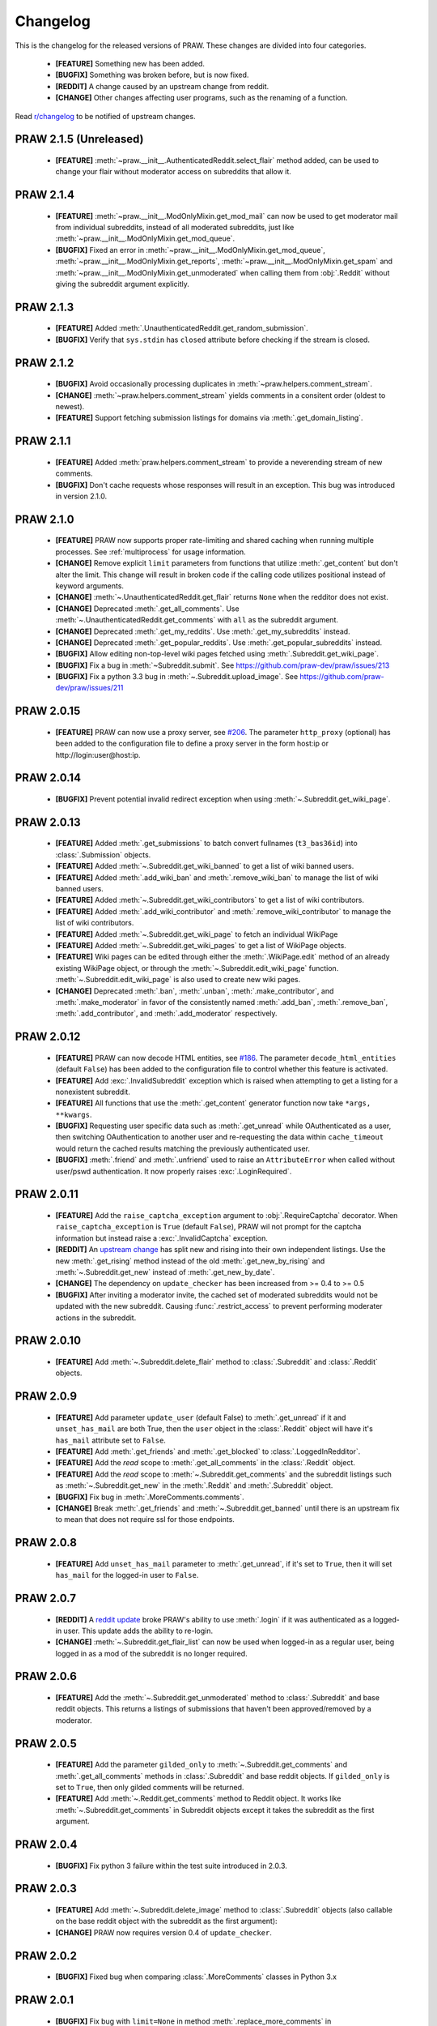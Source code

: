 Changelog
=========

This is the changelog for the released versions of PRAW. These changes are
divided into four categories.

 * **[FEATURE]** Something new has been added.
 * **[BUGFIX]** Something was broken before, but is now fixed.
 * **[REDDIT]** A change caused by an upstream change from reddit.
 * **[CHANGE]** Other changes affecting user programs, such as the renaming of
   a function.

Read `r/changelog <http://www.reddit.com/r/changelog>`_ to be notified of
upstream changes.

PRAW 2.1.5 (Unreleased)
----------
 * **[FEATURE]** :meth:`~praw.__init__.AuthenticatedReddit.select_flair` method
   added, can be used to change your flair without moderator access on 
   subreddits that allow it.

PRAW 2.1.4
----------
 * **[FEATURE]** :meth:`~praw.__init__.ModOnlyMixin.get_mod_mail` can now be
   used to get moderator mail from individual subreddits, instead of all
   moderated subreddits, just like
   :meth:`~praw.__init__.ModOnlyMixin.get_mod_queue`.
 * **[BUGFIX]** Fixed an error in
   :meth:`~praw.__init__.ModOnlyMixin.get_mod_queue`,
   :meth:`~praw.__init__.ModOnlyMixin.get_reports`,
   :meth:`~praw.__init__.ModOnlyMixin.get_spam` and
   :meth:`~praw.__init__.ModOnlyMixin.get_unmoderated` when calling them from
   :obj:`.Reddit` without giving the subreddit argument explicitly.

PRAW 2.1.3
----------
 * **[FEATURE]** Added :meth:`.UnauthenticatedReddit.get_random_submission`.
 * **[BUGFIX]** Verify that ``sys.stdin`` has ``closed`` attribute before
   checking if the stream is closed.


PRAW 2.1.2
----------
 * **[BUGFIX]** Avoid occasionally processing duplicates in
   :meth:`~praw.helpers.comment_stream`.
 * **[CHANGE]** :meth:`~praw.helpers.comment_stream` yields comments in a
   consitent order (oldest to newest).
 * **[FEATURE]** Support fetching submission listings for domains via
   :meth:`.get_domain_listing`.


PRAW 2.1.1
----------
 * **[FEATURE]** Added :meth:`praw.helpers.comment_stream` to provide a
   neverending stream of new comments.
 * **[BUGFIX]** Don't cache requests whose responses will result in an
   exception. This bug was introduced in version 2.1.0.

PRAW 2.1.0
----------
 * **[FEATURE]** PRAW now supports proper rate-limiting and shared caching when
   running multiple processes. See :ref:`multiprocess` for usage information.
 * **[CHANGE]** Remove explicit ``limit`` parameters from functions that
   utilize :meth:`.get_content` but don't alter the limit. This change will
   result in broken code if the calling code utilizes positional instead of
   keyword arguments.
 * **[CHANGE]** :meth:`~.UnauthenticatedReddit.get_flair` returns ``None`` when
   the redditor does not exist.
 * **[CHANGE]** Deprecated :meth:`.get_all_comments`. Use
   :meth:`~.UnauthenticatedReddit.get_comments` with ``all`` as the subreddit
   argument.
 * **[CHANGE]** Deprecated :meth:`.get_my_reddits`. Use
   :meth:`.get_my_subreddits` instead.
 * **[CHANGE]** Deprecated :meth:`.get_popular_reddits`. Use
   :meth:`.get_popular_subreddits` instead.
 * **[BUGFIX]** Allow editing non-top-level wiki pages fetched using
   :meth:`.Subreddit.get_wiki_page`.
 * **[BUGFIX]** Fix a bug in :meth:`~Subreddit.submit`. See
   https://github.com/praw-dev/praw/issues/213
 * **[BUGFIX]** Fix a python 3.3 bug in
   :meth:`~.Subreddit.upload_image`. See
   https://github.com/praw-dev/praw/issues/211

PRAW 2.0.15
-----------
 * **[FEATURE]** PRAW can now use a proxy server, see `#206
   <https://github.com/praw-dev/praw/issues/206>`_. The parameter
   ``http_proxy`` (optional) has been added to the configuration file to define
   a proxy server in the form host:ip or http://login:user@host:ip.


PRAW 2.0.14
-----------
 * **[BUGFIX]** Prevent potential invalid redirect exception when using
   :meth:`~.Subreddit.get_wiki_page`.


PRAW 2.0.13
-----------

 * **[FEATURE]** Added :meth:`.get_submissions` to batch convert fullnames
   (``t3_bas36id``) into :class:`.Submission` objects.
 * **[FEATURE]** Added :meth:`~.Subreddit.get_wiki_banned` to get a list of
   wiki banned users.
 * **[FEATURE]** Added :meth:`.add_wiki_ban` and
   :meth:`.remove_wiki_ban` to manage the list of wiki banned users.
 * **[FEATURE]** Added :meth:`~.Subreddit.get_wiki_contributors` to get a list
   of wiki contributors.
 * **[FEATURE]** Added :meth:`.add_wiki_contributor` and
   :meth:`.remove_wiki_contributor` to manage the list of wiki contributors.
 * **[FEATURE]** Added :meth:`~.Subreddit.get_wiki_page` to fetch an individual
   WikiPage
 * **[FEATURE]** Added :meth:`~.Subreddit.get_wiki_pages` to get a list of
   WikiPage objects.
 * **[FEATURE]** Wiki pages can be edited through either the
   :meth:`.WikiPage.edit` method of an already existing WikiPage object, or
   through the :meth:`~.Subreddit.edit_wiki_page` function.
   :meth:`~.Subreddit.edit_wiki_page` is also used to create new wiki pages.
 * **[CHANGE]** Deprecated :meth:`.ban`, :meth:`.unban`,
   :meth:`.make_contributor`, and :meth:`.make_moderator` in favor of the
   consistently named :meth:`.add_ban`, :meth:`.remove_ban`,
   :meth:`.add_contributor`, and :meth:`.add_moderator` respectively.


PRAW 2.0.12
-----------

 * **[FEATURE]** PRAW can now decode HTML entities, see `#186
   <https://github.com/praw-dev/praw/issues/186>`_. The parameter
   ``decode_html_entities`` (default ``False``) has been added to the
   configuration file to control whether this feature is activated.
 * **[FEATURE]** Add :exc:`.InvalidSubreddit` exception which is raised when
   attempting to get a listing for a nonexistent subreddit.
 * **[FEATURE]** All functions that use the :meth:`.get_content` generator
   function now take ``*args, **kwargs``.
 * **[BUGFIX]** Requesting user specific data such as :meth:`.get_unread` while
   OAuthenticated as a user, then switching OAuthentication to another user and
   re-requesting the data within ``cache_timeout`` would return the cached
   results matching the previously authenticated user.
 * **[BUGFIX]** :meth:`.friend` and :meth:`.unfriend` used to raise an
   ``AttributeError`` when called without user/pswd authentication. It now
   properly raises :exc:`.LoginRequired`.

PRAW 2.0.11
-----------

 * **[FEATURE]** Add the ``raise_captcha_exception`` argument to
   :obj:`.RequireCaptcha` decorator.  When ``raise_captcha_exception`` is
   ``True`` (default ``False``), PRAW wil not prompt for the captcha
   information but instead raise a :exc:`.InvalidCaptcha` exception.
 * **[REDDIT]** An `upstream change
   <http://www.reddit.com/r/changelog/comments/191ngp/
   reddit_change_rising_is_now_its_own_tab_instead/>`_
   has split new and rising into their own independent listings. Use the new
   :meth:`.get_rising` method instead of the old :meth:`.get_new_by_rising` and
   :meth:`~.Subreddit.get_new` instead of :meth:`.get_new_by_date`.
 * **[CHANGE]** The dependency on ``update_checker`` has been increased from >=
   0.4 to >= 0.5
 * **[BUGFIX]** After inviting a moderator invite, the cached set of moderated
   subreddits would not be updated with the new subreddit. Causing
   :func:`.restrict_access` to prevent performing moderater actions in the
   subreddit.

PRAW 2.0.10
-----------

 * **[FEATURE]** Add :meth:`~.Subreddit.delete_flair` method to
   :class:`.Subreddit` and :class:`.Reddit` objects.

PRAW 2.0.9
----------

 * **[FEATURE]** Add parameter ``update_user`` (default False) to
   :meth:`.get_unread` if it and ``unset_has_mail`` are both True, then the
   ``user`` object in the :class:`.Reddit` object will have it's ``has_mail``
   attribute set to ``False``.
 * **[FEATURE]** Add :meth:`.get_friends` and :meth:`.get_blocked` to
   :class:`.LoggedInRedditor`.
 * **[FEATURE]** Add the *read* scope to :meth:`.get_all_comments` in the
   :class:`.Reddit` object.
 * **[FEATURE]** Add the *read* scope to :meth:`~.Subreddit.get_comments` and
   the subreddit listings such as :meth:`~.Subreddit.get_new` in the
   :meth:`.Reddit` and :meth:`.Subreddit` object.
 * **[BUGFIX]** Fix bug in :meth:`.MoreComments.comments`.
 * **[CHANGE]** Break :meth:`.get_friends` and :meth:`~.Subreddit.get_banned`
   until there is an upstream fix to mean that does not require ssl for those
   endpoints.

PRAW 2.0.8
----------

 * **[FEATURE]** Add ``unset_has_mail`` parameter to :meth:`.get_unread`, if
   it's set to ``True``, then it will set ``has_mail`` for the logged-in user
   to ``False``.

PRAW 2.0.7
----------

 * **[REDDIT]** A `reddit update <`http://redd.it/17oer0>`_ broke PRAW's
   ability to use :meth:`.login` if it was authenticated as a logged-in user.
   This update adds the ability to re-login.
 * **[CHANGE]** :meth:`~.Subreddit.get_flair_list` can now be used when
   logged-in as a regular user, being logged in as a mod of the subreddit is no
   longer required.

PRAW 2.0.6
----------

 * **[FEATURE]** Add the :meth:`~.Subreddit.get_unmoderated` method to
   :class:`.Subreddit` and base reddit objects. This returns a listings of
   submissions that haven't been approved/removed by a moderator.


PRAW 2.0.5
----------

 * **[FEATURE]** Add the parameter ``gilded_only`` to
   :meth:`~.Subreddit.get_comments` and :meth:`.get_all_comments` methods in
   :class:`.Subreddit` and base reddit objects. If ``gilded_only`` is set to
   ``True``, then only gilded comments will be returned.
 * **[FEATURE]** Add :meth:`~.Reddit.get_comments` method to Reddit object. It
   works like :meth:`~.Subreddit.get_comments` in Subreddit objects except it
   takes the subreddit as the first argument.

PRAW 2.0.4
----------

 * **[BUGFIX]** Fix python 3 failure within the test suite introduced in 2.0.3.

PRAW 2.0.3
----------

 * **[FEATURE]** Add :meth:`~.Subreddit.delete_image` method to
   :class:`.Subreddit` objects (also callable on the base reddit object with
   the subreddit as the first argument):
 * **[CHANGE]** PRAW now requires version 0.4 of ``update_checker``.

PRAW 2.0.2
----------

 * **[BUGFIX]** Fixed bug when comparing :class:`.MoreComments` classes in
   Python 3.x

PRAW 2.0.1
----------

 * **[BUGFIX]** Fix bug with ``limit=None`` in method
   :meth:`.replace_more_comments` in :class:`.Submission` object.

PRAW 2.0.0
----------

 * **[FEATURE]** Support reddit OAuth2 scopes (passwordless authentication).
   See :ref:`oauth` for usage information.
 * **[FEATURE]** Maximize the number of items fetched when explicit limits are
   set thus reducing the number of requests up to 4x in some cases.
 * **[FEATURE]** Add the following API methods to :class:`.Subreddit` objects
   (also callable on the base reddit object with the subreddit as the first
   argument):

   * :meth:`~.Subreddit.accept_moderator_invite` -- accept a pending moderator
     invite
   * :meth:`~.Subreddit.get_mod_log`  -- return ModAction objects for each item
     (run vars(item), to see available attributes)
   * :meth:`~.Subreddit.configure_flair`  -- interface to subreddit flair
     options
   * :meth:`~.Subreddit.upload_image` -- upload an image for the subreddit
     header or use in CSS

 * **[FEATURE]** Support 'admin' distinguishing of items via
   :meth:`.distinguish`
 * **[FEATURE]** Ability to specify max-character limit for object-to-string
   representations via ``output_chars_limit`` in ``praw.ini``
 * **[CHANGE]** Remove ``comments_flat`` property of :class:`.Submission`
   objects. The new :meth:`praw.helpers.flatten_tree` can be used to flatten
   comment trees.
 * **[CHANGE]** Remove ``all_comments`` and ``all_comments_flat`` properties of
   Submission objects. The now public method :meth:`.replace_more_comments`
   must now be explicitly called to replace instances of :class:`.MoreComments`
   within the comment tree.
 * **[CHANGE]** The ``content_id`` attribute of :class:`.RedditContentObject`
   has been renamed to :attr:`.fullname`
 * **[CHANGE]** The ``info`` base Reddit instance method has been renamed to
   :meth:`.get_info`.
 * **[CHANGE]** ``get_saved_links`` has been renamed to :meth:`.get_saved` and
   moved to the :class:`.LoggedInRedditor` (``r.user``) namespace.
 * **[CHANGE]** The Subreddit ``get_info`` method has been renamed to
   :meth:`.from_url` and supports parameters for changing the number of
   comments to fetch and by what sort method.
 * **[CHANGE]** The :meth:`.get_submission` method also now supports parameters
   for changing the number of comments to fetch and by what sort method.
 * **[CHANGE]** :meth:`.mark_as_nsfw` and :meth:`.unmark_as_nsfw` can no longer
   be used on :class:`.Subreddit` objects. Use ``update_settings(nsfw=True)``
   instead.
 * **[CHANGE]** Remove depreciated method ``compose_message``.
 * **[CHANGE]** Refactored and add a number of exception classes (`docs
   <https://python-reddit-api-wrapper.readthedocs.org/en/latest/
   praw.html#module-praw.errors>`_,
   `source <https://github.com/praw-dev/praw/blob/master/praw/errors.py>`_)
   This includes the renaming of:

   * ``BadCaptcha`` to :exc:`.InvalidCaptcha`
   * ``NonExistantUser`` to :exc:`.InvalidUser`

 * **[CHANGE]** Simplify content-limit handling and remove the following
   no-longer necessary parameters from ``praw.ini``:

   * ``comment_limit``
   * ``comment_sort``
   * ``default_content_limit``
   * ``gold_comments_max``
   * ``more_comments_max``
   * ``regular_comments_max``

 * **[CHANGE]** Move the following methods from :class:`.LoggedInRedditor` to
   base reddit object.

   * :meth:`.get_unread`
   * :meth:`.get_inbox`
   * :meth:`~praw.__init__.ModOnlyMixin.get_mod_mail`
   * :meth:`.get_sent`

PRAW 1.0.16
-----------

 * **[FEATURE]** Add support for r/random

PRAW 1.0.15
-----------

 * **[FEATURE]** Added the functions :meth:`.hide` and :meth:`.unhide` to
   :class:`.Submission`.
 * **[FEATURE]** Added function :meth:`.is_username_available` to
   :class:`.Reddit`.

PRAW 1.0.14
-----------

 * **[FEATURE]** Extended functionality to Python 3.3

PRAW 1.0.13
-----------

 * **[BUGFIX]** Fixed non-equality bug. Before comparing two PRAW objects with
   != would always return ``True``.
 * **[FEATURE]** Added the function ``my_contributions`` to
   :class:`.LoggedInRedditor`.  Use this to find the subreddits where the user
   is an approved contributor.
 * **[CHANGE]** Voting on something will now force the next call to
   :meth:`.get_liked` or :meth:`.get_disliked` to re-query from the reddit
   rather than use the cache.

PRAW 1.0.12
-----------

 * **[FEATURE]** Support for optional 'prev' values added.

PRAW 1.0.11
-----------

 * **[FEATURE]** Added :meth:`~.Subreddit.get_top` to :class:`.Reddit`.

PRAW 1.0.10
-----------

 * **[FEATURE]** Allow for the OS to not be identified when searching for
   ``praw.ini``.

PRAW 1.0.9
----------

 * **[FEATURE]** Added the functions :meth:`.mark_as_nsfw` and
   :meth:`.unmark_as_nsfw` to :class:`.Submission` and :class:`.Subreddit`.

PRAW 1.0.8
----------

 * **[CHANGE]** Printing a :class:`.Submission` to ``sys.stdout`` will now
   limit the output length to 80 chars, just like :class:`.Comment` does.
 * **[FEATURE]** The maximum amount of comments that can be retrieved alongside
   a submission for gold and regular accounts has been exported to
   ``praw.ini``.
 * **[REDDIT]** Checks for login/moderator in
   :meth:`~.Subreddit.get_moderators` and :meth:`~.Subreddit.get_flair` for
   Subreddit are no longer necessary.
 * **[FEATURE]** Added the function :meth:`.refresh` to :class:`.Submission`,
   :class:`.Subreddit` and :class:`.Redditor`. This will make PRAW re-query
   either reddit or the cache, depending on whether the last call was within
   ``cache_timeout``, for the latest values and update the objects values.
 * **[FEATURE]** Added functions :meth:`.get_liked`, :meth:`.get_disliked` and
   :meth:`.get_hidden` to :class:`.LoggedInRedditor` to allow you to get the
   Things the user has upvoted, downvoted or hidden.
 * **[BUGFIX]** Temporary bugfix until prevstyles become optional.
 * **[FEATURE]** Added prevstyle to set_stylesheet requests.
 * **[BUGFIX]** Putting in ``user`` or ``pswd`` to ``praw.ini`` without values
   will no longer make it impossible to login.
 * **[FEATURE]** You can now have just ``user`` filled out in ``praw.ini`` to
   ease login while remaining safe.

PRAW 1.0.7
----------

 * **[REDDIT]** New fields ``prev_description_id`` and
   ``prev_public_description_id`` added to :meth:`~.Subreddit.set_settings` as
   per the upstream change

PRAW 1.0.6
----------

 * **[CHANGE]** ``compose_message`` has been renamed to
   :meth:`~.PrivateMessagesMixin.send_message` in :class:`.Reddit` and
   :class:`.LoggedInRedditor`. ``compose_message`` is now depreciated and will
   be removed around the end of 2012.

PRAW 1.0.5
----------

 * **[FEATURE]** :meth:`.get_popular_reddits` added to :class:`.Reddit`.

PRAW 1.0.4
----------

 * **[FEATURE]** Added :meth:`~.UnauthenticatedReddit.get_new` and
   :meth:`~.UnauthenticatedReddit.get_controversial` to :class:`.Reddit`.

PRAW 1.0.3
----------

 * **[REDDIT]** The logged in / moderator checks for ``flair_list`` in
   :class:`.Reddit` are no longer needed and have been removed.

PRAW 1.0.2
----------

 * **[FEATURE]** :attr:`.score` property wrapped function have been added to
   :class:`.Comment`.

PRAW 1.0.1
----------

 * **[FEATURE]** ``require_moderator`` decorator now supports multi-reddits.
 * **[FEATURE]** Rudimentary logging of the http requests have been
   implemented.

PRAW 1.0.0
----------
